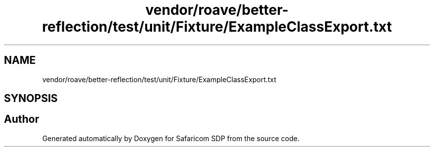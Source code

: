 .TH "vendor/roave/better-reflection/test/unit/Fixture/ExampleClassExport.txt" 3 "Sat Sep 26 2020" "Safaricom SDP" \" -*- nroff -*-
.ad l
.nh
.SH NAME
vendor/roave/better-reflection/test/unit/Fixture/ExampleClassExport.txt
.SH SYNOPSIS
.br
.PP
.SH "Author"
.PP 
Generated automatically by Doxygen for Safaricom SDP from the source code\&.
